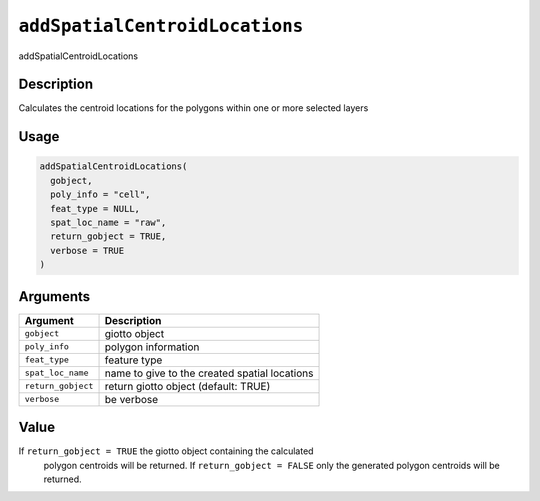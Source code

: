 .. _addSpatialCentroidLocations:
``addSpatialCentroidLocations``
===================================

addSpatialCentroidLocations

Description
-----------

Calculates the centroid locations for the polygons within one or more selected layers

Usage
-----

.. code-block:: r

   addSpatialCentroidLocations(
     gobject,
     poly_info = "cell",
     feat_type = NULL,
     spat_loc_name = "raw",
     return_gobject = TRUE,
     verbose = TRUE
   )

Arguments
---------

.. list-table::
   :header-rows: 1

   * - Argument
     - Description
   * - ``gobject``
     - giotto object
   * - ``poly_info``
     - polygon information
   * - ``feat_type``
     - feature type
   * - ``spat_loc_name``
     - name to give to the created spatial locations
   * - ``return_gobject``
     - return giotto object (default: TRUE)
   * - ``verbose``
     - be verbose


Value
-----

If ``return_gobject = TRUE`` the giotto object containing the calculated
 polygon centroids will be returned. If ``return_gobject = FALSE`` only the
 generated polygon centroids will be returned.
